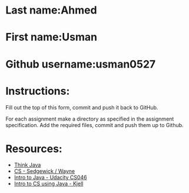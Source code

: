* Last name:Ahmed
* First name:Usman
* Github username:usman0527

* Instructions:

Fill out the top of this form, commit and push it back to GitHub.

For each assignment make a directory as specified in the assignment
specification. Add the required files, commit and push them up to
Github.





* Resources:
- [[https://books.trinket.io/thinkjava/][Think Java]]
- [[https://introcs.cs.princeton.edu/java/][CS - Sedgewick / Wayne]]
- [[https://horstmann.com/sjsu/cs046/][Intro to Java - Udacity CS046]]
- [[https://chortle.ccsu.edu/Java5/index.html#03][Intro to CS using Java - Kjell]]

